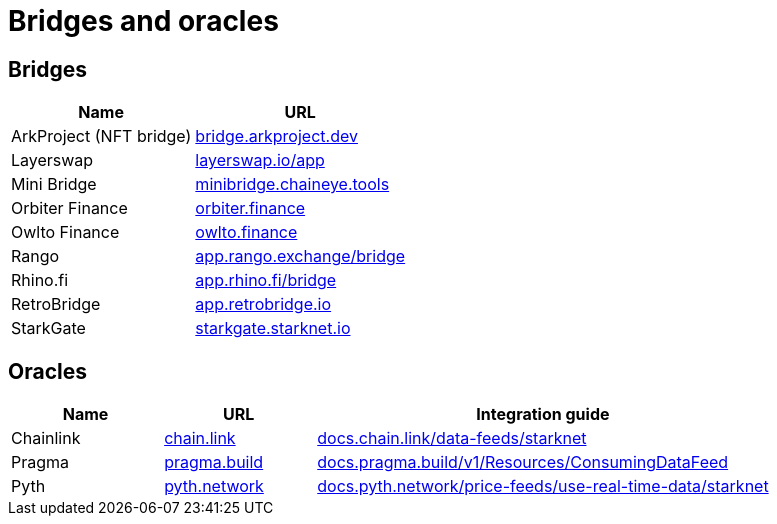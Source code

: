 = Bridges and oracles 

== Bridges

[%autowidth.stretch,cols=",",options="header"]
|===
| Name
| URL

| ArkProject (NFT bridge)
| https://bridge.arkproject.dev/[bridge.arkproject.dev^]

| Layerswap
| https://layerswap.io/app[layerswap.io/app^]

| Mini Bridge
| https://minibridge.chaineye.tools/?src=ethereum&dst=starknet[minibridge.chaineye.tools^]

| Orbiter Finance
| https://www.orbiter.finance/en?src_chain=1&tgt_chain=SN_MAIN&src_token=ETH[orbiter.finance^]

| Owlto Finance
| https://owlto.finance/[owlto.finance^]

| Rango
| https://app.rango.exchange/bridge?fromBlockchain=ARBITRUM&fromToken=ETH&toBlockchain=STARKNET&toToken=ETH--0x49d36570d4e46f48e99674bd3fcc84644ddd6b96f7c741b1562b82f9e004dc7[app.rango.exchange/bridge^]

| Rhino.fi
| https://app.rhino.fi/bridge?token=ETH&chainOut=STARKNET&chain=ETHEREUM[app.rhino.fi/bridge^]

| RetroBridge
| https://app.retrobridge.io/?tokenFrom=ETH[app.retrobridge.io^]

| StarkGate
| https://starkgate.starknet.io/bridge/deposit[starkgate.starknet.io^]
|===

== Oracles

[cols="1,1,3",options="header"]
|===
| Name
| URL
| Integration guide

| Chainlink
| https://chain.link/[chain.link^]
| https://docs.chain.link/data-feeds/starknet/[docs.chain.link/data-feeds/starknet^]

| Pragma
| https://www.pragma.build/[pragma.build^]
| https://docs.pragma.build/v1/Resources/Consuming%20Data%20Feed/[docs.pragma.build/v1/Resources/ConsumingDataFeed^]

| Pyth
| https://www.pyth.network/[pyth.network^]
| https://docs.pyth.network/price-feeds/use-real-time-data/starknet/[docs.pyth.network/price-feeds/use-real-time-data/starknet^]
|===